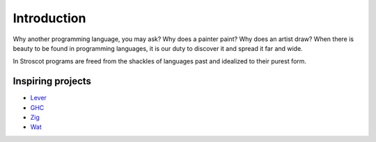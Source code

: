Introduction
############

Why another programming language, you may ask? Why does a painter paint?
Why does an artist draw? When there is beauty to be found in programming
languages, it is our duty to discover it and spread it far and wide.

In Stroscot programs are freed from the shackles of languages past and
idealized to their purest form.

Inspiring projects
==================

-  `Lever <https://github.com/cheery/lever/>`__
-  `GHC <https://github.com/ghc/ghc/>`__
-  `Zig <https://github.com/ziglang/zig/>`__
-  `Wat <https://github.com/manuel/wat-js>`__
